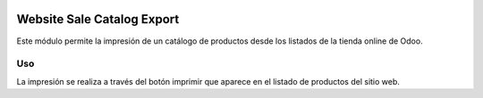 .. image:: https://img.shields.io/badge/licence-AGPL--3-blue.svg
   :target: https://www.gnu.org/licenses/agpl-3.0-standalone.html
   :alt: License: AGPL-3

===========================
Website Sale Catalog Export
===========================

Este módulo permite la impresión de un catálogo de productos desde los
listados de la tienda online de Odoo.

Uso
===

La impresión se realiza a través del botón imprimir que aparece en el listado
de productos del sitio web.
